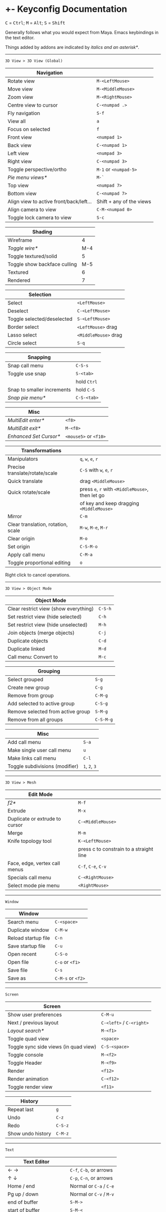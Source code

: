 * +- Keyconfig Documentation
#+begin_html
<p>
<kbd>C</kbd> = <kbd>Ctrl</kbd>; <kbd>M</kbd> = <kbd>Alt</kbd>; <kbd>S</kbd> = <kbd>Shift</kbd>
</p>
#+end_html

Generally follows what you would expect from Maya. Emacs keybindings in the text editor.

Things added by addons are indicated by /italics and an asterisk*/.

-----
=3D View > 3D View (Global)=
| Navigation                              |                          |
|-----------------------------------------+--------------------------|
| Rotate view                             | ~M-<LeftMouse>~            |
| Move view                               | ~M-<MiddleMouse>~          |
| Zoom view                               | ~M-<RightMouse>~           |
| Centre view to cursor                   | ~C-<numpad .>~             |
| Fly navigation                          | ~S-f~                      |
| View all                                | ~a~                        |
| Focus on selected                       | ~f~                        |
| Front view                              | ~<numpad 1>~               |
| Back view                               | ~C-<numpad 1>~             |
| Left view                               | ~<numpad 3>~               |
| Right view                              | ~C-<numpad 3>~             |
| Toggle perspective/ortho                | ~M-1~ or ~<numpad-5>~        |
| /Pie menu views*/                         | ~M-`~                      |
| Top view                                | ~<numpad 7>~               |
| Bottom view                             | ~C-<numpad 7>~             |
| Align view to active front/back/left... | Shift + any of the views |
| Align camera to view                    | ~C-M-<numpad 0>~           |
| Toggle lock camera to view              | ~S-c~                      |

| Shading                      |     |
|------------------------------+-----|
| Wireframe                    |   4 |
| /Toggle wire*/                 | M-4 |
| Toggle textured/solid        |   5 |
| Toggle show backface culling | M-5 |
| Textured                     |   6 |
| Rendered                     |   7 |

| Selection                  |                    |
|----------------------------+--------------------|
| Select                     | ~<LeftMouse>~        |
| Deselect                   | ~C-<LeftMouse>~      |
| Toggle selected/deselected | ~S-<LeftMouse>~      |
| Border select              | ~<LeftMouse>~ drag   |
| Lasso select               | ~<MiddleMouse>~ drag |
| Circle select              | ~S-q~                |

| Snapping                   |           |
|----------------------------+-----------|
| Snap call menu             | ~C-S-s~     |
| Toggle use snap            | ~S-<tab>~   |
|                            | hold ~Ctrl~ |
| Snap to smaller increments | hold ~C-S~  |
| /Snap pie menu*/             | ~C-S-<tab>~ |

| Misc                 |                   |
|----------------------+-------------------|
| /MultiEdit enter*/     | ~<f8>~              |
| /MultiEdit exit*/      | ~M-<f8>~            |
| /Enhanced Set Cursor*/ | ~<mouse5>~ or ~<f10>~ |

| Transformations                    |                                            |
|------------------------------------+--------------------------------------------|
| Manipulators                       | ~q~, ~w~, ~e~, ~r~                                 |
| Precise translate/rotate/scale     | ~C-S~ with ~w~, ~e~, ~r~                           |
| Quick translate                    | drag ~<MiddleMouse>~                         |
| Quick rotate/scale                 | press ~e~, ~r~ with ~<MiddleMouse>~, then let go |
|                                    | of key and keep dragging ~<MiddleMouse>~     |
| Mirror                             | ~C-m~                                        |
| Clear translation, rotation, scale | ~M-w~, ~M-e~, ~M-r~                              |
| Clear origin                       | ~M-o~                                        |
| Set origin                         | ~C-S-M-o~                                    |
| Apply call menu                    | ~C-M-a~                                      |
| Toggle proportional editing        | ~o~                                          |

Right click to cancel operations.

-----
=3D View > Object Mode=
| Object Mode                           |       |
|---------------------------------------+-------|
| Clear restrict view (show everything) | ~C-S-h~ |
| Set restrict view (hide selected)     | ~C-h~   |
| Set restrict view (hide unselected)   | ~M-h~   |
| Join objects (merge objects)          | ~C-j~   |
| Duplicate objects                     | ~C-d~   |
| Duplicate linked                      | ~M-d~   |
| Call menu: Convert to                 | ~M-c~   |

| Grouping                          |         |
|-----------------------------------+---------|
| Select grouped                    | ~S-g~     |
| Create new group                  | ~C-g~     |
| Remove from group                 | ~C-M-g~   |
| Add selected to active group      | ~C-S-g~   |
| Remove selected from active group | ~S-M-g~   |
| Remove from all groups            | ~C-S-M-g~ |

| Misc                           |         |
|--------------------------------+---------|
| Add call menu                  | ~S-a~     |
| Make single user call menu     | ~u~       |
| Make links call menu           | ~C-l~     |
| Toggle subdivisions (modifier) | ~1~, ~2~, ~3~ |

-----
=3D View > Mesh=
| Edit Mode                      |                                         |
|--------------------------------+-----------------------------------------|
| /f2*/                            | ~M-f~                                     |
| Extrude                        | ~M-x~                                     |
| Duplicate or extrude to cursor | ~C-<MiddleMouse>~                         |
| Merge                          | ~M-m~                                     |
| Knife topology tool            | ~K-<LeftMouse>~                           |
|                                | press c to constrain to a straight line |
| Face, edge, vertex call menus  | ~C-f~, ~C-e~, ~C-v~                           |
| Specials call menu             | ~C-<RightMouse>~                          |
| Select mode pie menu           | ~<RightMouse>~                            |

-----
=Window=
| Window              |               |
|---------------------+---------------|
| Search menu         | ~C-<space>~     |
| Duplicate window    | ~C-M-w~         |
| Reload startup file | ~C-n~           |
| Save startup file   | ~C-u~           |
| Open recent         | ~C-S-o~         |
| Open file           | ~C-o~ or ~<f1>~   |
| Save file           | ~C-s~           |
| Save as             | ~C-M-s~ or ~<f2>~ |

-----
=Screen=
| Screen                                |                      |
|---------------------------------------+----------------------|
| Show user preferences                 | ~C-M-u~                |
| Next / previous layout                | ~C-<left>~ / ~C-<right>~ |
| /Layout search*/                        | ~M-<f1>~               |
| Toggle quad view                      | ~<space>~              |
| Toggle sync side views (in quad view) | ~C-S-<space>~          |
| Toggle console                        | ~M-<f2>~               |
| Toggle Header                         | ~M-<f9>~               |
| Render                                | ~<f12>~                |
| Render animation                      | ~C-<f12>~              |
| Toggle render view                    | ~<f11>~                |

| History           |       |
|-------------------+-------|
| Repeat last       | ~g~     |
| Undo              | ~C-z~   |
| Redo              | ~C-S-z~ |
| Show undo history | ~C-M-z~ |

-----

=Text=
| Text Editor              |                     |
|--------------------------+---------------------|
| ← →                      | ~C-f~, ~C-b~, or arrows |
| ↑ ↓                      | ~C-p~, ~C-n~, or arrows |
| Home / end               | Normal or ~C-a~ / ~C-e~ |
| Pg up / down             | Normal or ~C-v~ / ~M-v~ |
| end of buffer            | ~S-M->~               |
| start of buffer          | ~S-M-<~               |
| Select line              | ~C-S-l~               |
| Control size of text     | ~C-<mousewheel>~      |
| Run script               | ~M-p~                 |
| /Run script in pyconsole*/ | ~S-M-p~               |
| /Editor switch buffer*/    | ~M-x~                 |
| Jump                     | ~C-j~                 |
| Find                     | ~C-S-M-f~             |
| Find next                | ~C-s~                 |
| Replace                  | ~C-r~                 |
| Autocomplete             | ~C-<space>~           |
| Cut (kill)               | ~C-w~                 |
| Copy                     | ~M-w~                 |
| Paste (yank)             | ~C-y~                 |
| Save                     | ~M-s~                 |
| Save as                  | ~C-S-M-s~             |

** Bound addons
Sadly a lot of addons bind things for you which interferes with the keyconfig, so I have to unbind them manually and save user settings. If you know of a better way to do it please let me know.
*** Included with blender
- UI Pie Menu Official (unbind the bindings it adds on ~Tab~ and ~Q~: =3D View > Object Non-modal=)
- Extra Objects
- [[https://sites.google.com/site/bartiuscrouch/scripts/f2][f2]] (unbind the binding it adds: =3D View > Mesh > Make Edge/Face= that it binds to ~F~)
*** 3rd party
- [[https://github.com/dairin0d/enhanced-3d-cursor][Enhanced 3D Cursor]] by dairin0d (unbind action mouse)
- [[http://blenderartists.org/forum/showthread.php?352527-Mesh-select-mode-pie-menu][Select Mode Pie Menu]] by Stan Pancakes
- [[https://github.com/antoni4040/MultiEdit-Addon][MultiEdit]]
- [[https://blenderartists.org/forum/showthread.php?331613-ADDON-Wireframe-on-shaded][Wireframe on Shaded Switch]] by stanley82
- [[./../../addons][p-layout-search]]
- [[./../../addons][script-console-output]]
- [[./../../addons][editor-switch-buffer]]
